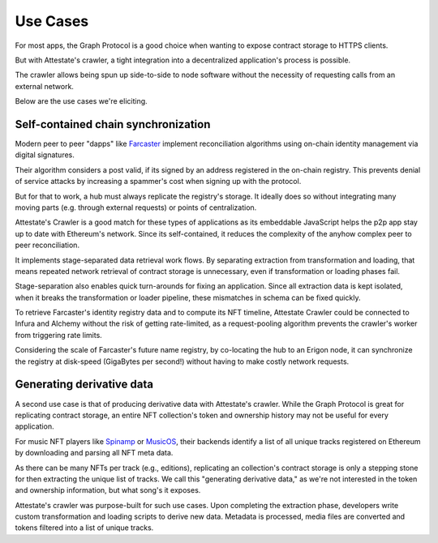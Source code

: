 Use Cases
=========

..  _use-cases:

For most apps, the Graph Protocol is a good choice when wanting to expose
contract storage to HTTPS clients. 

But with Attestate's crawler, a tight integration into a decentralized
application's process is possible. 

The crawler allows being spun up side-to-side to node software without the
necessity of requesting calls from an external network.

Below are the use cases we're eliciting.

Self-contained chain synchronization
------------------------------------

Modern peer to peer "dapps" like `Farcaster <https://farcaster.network>`_
implement reconciliation algorithms using on-chain identity management via
digital signatures. 

Their algorithm considers a post valid, if its signed by an address registered
in the on-chain registry. This prevents denial of service attacks by increasing
a spammer's cost when signing up with the protocol.


But for that to work, a hub must always replicate the registry's storage. It
ideally does so without integrating many moving parts (e.g. through external
requests) or points of centralization. 

Attestate's Crawler is a good match for these types of applications as its
embeddable JavaScript helps the p2p app stay up to date with Ethereum's
network. Since its self-contained, it reduces the complexity of the anyhow
complex peer to peer reconciliation.

It implements stage-separated data retrieval work flows. By separating
extraction from transformation and loading, that means repeated network
retrieval of contract storage is unnecessary, even if transformation or loading
phases fail. 

Stage-separation also enables quick turn-arounds for fixing an application.
Since all extraction data is kept isolated, when it breaks the transformation
or loader pipeline, these mismatches in schema can be fixed quickly.

To retrieve Farcaster's identity registry data and to compute its NFT timeline,
Attestate Crawler could be connected to Infura and Alchemy without the risk of
getting rate-limited, as a request-pooling algorithm prevents the crawler's
worker from triggering rate limits.

Considering the scale of Farcaster's future name registry, by co-locating the
hub to an Erigon node, it can synchronize the registry at disk-speed (GigaBytes
per second!) without having to make costly network requests.

Generating derivative data
--------------------------

A second use case is that of producing derivative data with Attestate's
crawler. While the Graph Protocol is great for replicating contract storage, an
entire NFT collection's token and ownership history may not be useful for every
application.

For music NFT players like `Spinamp <https://www.spinamp.xyz/>`_ or `MusicOS
<https://musicos.xyz>`_, their backends identify a list of all unique tracks
registered on Ethereum by downloading and parsing all NFT meta data.

As there can be many NFTs per track (e.g., editions), replicating an
collection's contract storage is only a stepping stone for then extracting the
unique list of tracks. We call this "generating derivative data," as we're not
interested in the token and ownership information, but what song's it exposes.

Attestate's crawler was purpose-built for such use cases. Upon completing the
extraction phase, developers write custom transformation and loading scripts to
derive new data. Metadata is processed, media files are converted and tokens
filtered into a list of unique tracks.
